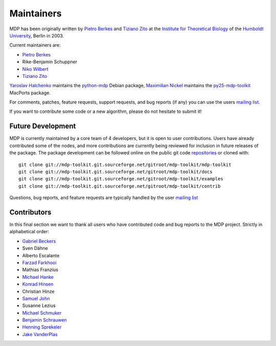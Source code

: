 .. _maintainers:

***********
Maintainers
***********

MDP has been originally written by `Pietro Berkes <http://people.brandeis.edu/~berkes>`_ and `Tiziano Zito <http://itb.biologie.hu-berlin.de/~zito>`_ at
the `Institute for Theoretical Biology <http://itb.biologie.hu-berlin.de/>`_ of the `Humboldt University <http://www.hu-berlin.de/>`_,
Berlin in 2003.

Current maintainers are:

*   `Pietro Berkes <http://people.brandeis.edu/~berkes>`_
*   Rike-Benjamin Schuppner
*   `Niko Wilbert <http://itb.biologie.hu-berlin.de/~wilbert>`_
*   `Tiziano Zito <http://itb.biologie.hu-berlin.de/~zito>`_

`Yaroslav Halchenko <http://www.onerussian.com/>`_ maintains the `python-mdp <http://packages.debian.org/python-mdp>`_ Debian package, `Maximilian
Nickel <http://2manyvariables.inmachina.com>`_ maintains the `py25-mdp-toolkit <http://trac.macports.org/browser/trunk/dports/python/py25-mdp-toolkit/Portfile>`_ MacPorts package.

For comments, patches, feature requests, support requests, and bug reports
(if any) you can use the users `mailing list <https://lists.sourceforge.net/mailman/listinfo/mdp-toolkit-users>`_.

If you want to contribute some code or a new algorithm, please do not
hesitate to submit it!

Future Development
------------------

MDP is currently maintained by a core team of 4 developers, but it is
open to user contributions. Users have already contributed some of the
nodes, and more contributions are currently being reviewed for
inclusion in future releases of the package. The package development
can be followed online on the public git code
`repositories <http://mdp-toolkit.git.sourceforge.net>`_ or cloned with:
::

    git clone git://mdp-toolkit.git.sourceforge.net/gitroot/mdp-toolkit/mdp-toolkit
    git clone git://mdp-toolkit.git.sourceforge.net/gitroot/mdp-toolkit/docs
    git clone git://mdp-toolkit.git.sourceforge.net/gitroot/mdp-toolkit/examples
    git clone git://mdp-toolkit.git.sourceforge.net/gitroot/mdp-toolkit/contrib

Questions, bug reports, and feature requests are typically handled by
the user `mailing list <https://lists.sourceforge.net/mailman/listinfo/mdp-toolkit-users>`_


Contributors
------------
In this final section we want to thank all users who have contributed
code and bug reports to the MDP project. Strictly in alphabetical order:

- `Gabriel Beckers <http://www.gbeckers.nl/>`_
- Sven Dähne
- Alberto Escalante
- `Farzad Farkhooi <http://www.bccn-berlin.de/People/farkhooi>`_
- Mathias Franzius
- `Michael Hanke <http://apsy.gse.uni-magdeburg.de/main/index.psp?page=hanke/main&lang=en&sec=0>`_
- `Konrad Hinsen <http://dirac.cnrs-orleans.fr/~hinsen/>`_
- Christian Hinze
- `Samuel John <http://www.samueljohn.de/>`_
- Susanne Lezius
- `Michael Schmuker <http://userpage.fu-berlin.de/~schmuker/>`_
- `Benjamin Schrauwen <http://snn.elis.ugent.be/benjamin>`_
- `Henning Sprekeler <http://lcn.epfl.ch/~sprekele>`_
- `Jake VanderPlas <http://www.astro.washington.edu/vanderplas/>`_
